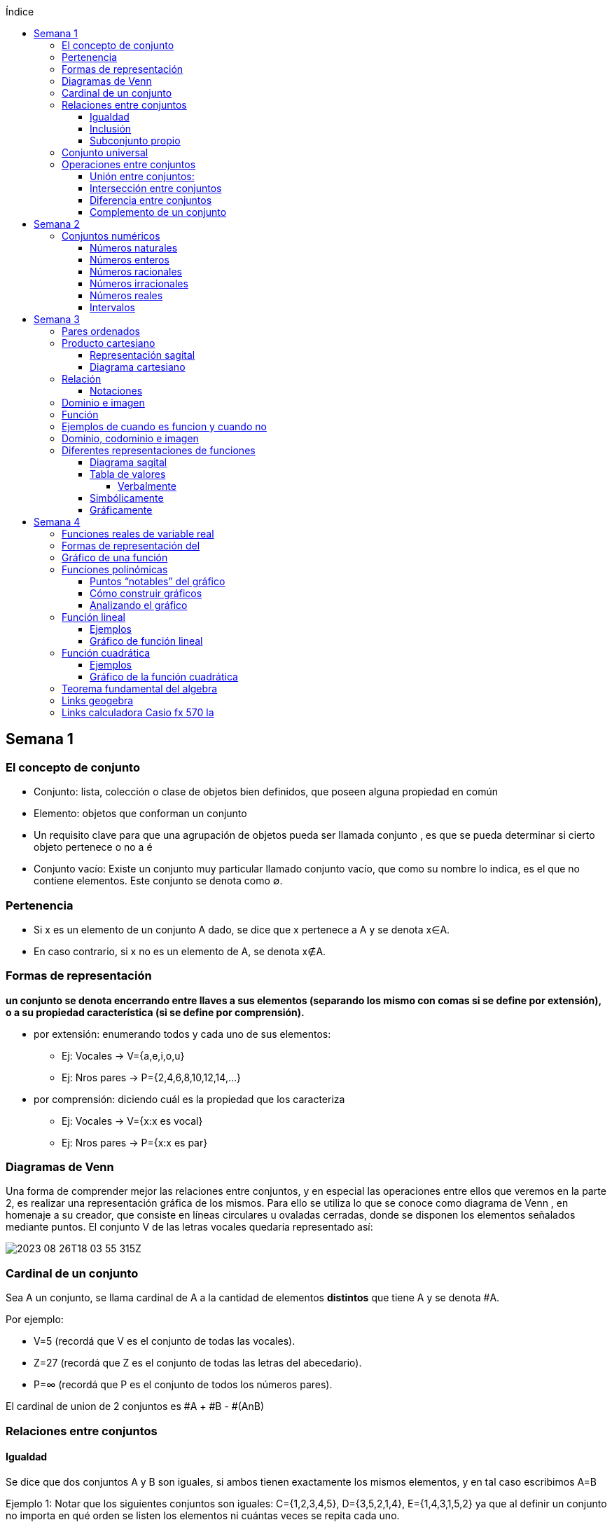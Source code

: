 :toc-title: Índice
:toc: left
:toclevels: 4
:imagesdir: ./images

== Semana 1

=== El concepto de conjunto

* Conjunto: lista, colección o clase de objetos bien definidos, que poseen alguna propiedad en común
* Elemento: objetos que conforman un conjunto
* Un requisito clave para que una agrupación de objetos pueda ser llamada conjunto , es que se pueda determinar si cierto objeto pertenece o no a é
* Conjunto vacío: Existe un conjunto muy particular llamado conjunto vacío, que como su nombre lo indica, es el que no contiene elementos. Este conjunto se denota como ∅.

=== Pertenencia

* Si x es un elemento de un conjunto A dado, se dice que x pertenece a A y se denota x∈A.
* En caso contrario, si  x no es un elemento de A, se denota x∉A.

=== Formas de representación

*un conjunto se denota encerrando entre llaves a sus elementos (separando los mismo con comas si se define por extensión), o a su propiedad característica (si se define por comprensión).*

* por extensión:  enumerando todos y cada uno de sus elementos: 
** Ej: Vocales -> V={a,e,i,o,u}
** Ej: Nros pares -> P={2,4,6,8,10,12,14,…}
* por comprensión: diciendo cuál es la propiedad que los caracteriza
** Ej: Vocales -> V={x:x es vocal}
** Ej: Nros pares -> P={x:x es par}

=== Diagramas de Venn

Una forma de comprender mejor las relaciones entre conjuntos, y en especial las operaciones entre ellos que veremos en la parte 2, es realizar una representación gráfica de los mismos. Para ello se utiliza lo que se conoce como  diagrama de Venn , en homenaje a su creador, que consiste en líneas circulares u ovaladas cerradas, donde se disponen los elementos señalados mediante puntos. El conjunto V
de las letras vocales quedaría representado así: 

image::2023-08-26T18-03-55-315Z.png[] 

=== Cardinal de un conjunto

Sea A un conjunto, se llama cardinal de A a la cantidad de elementos *distintos* que tiene A  y se denota #A.

Por ejemplo: 

* V=5 (recordá que V es el conjunto de todas las vocales).
* Z=27 (recordá que Z es el conjunto de todas las letras del abecedario).
* P=∞ (recordá que P es el conjunto de todos los números pares).

El cardinal de union de 2 conjuntos es #A + #B - #(AnB)


=== Relaciones entre conjuntos

==== Igualdad

Se dice que dos conjuntos A y B son iguales, si ambos tienen exactamente los mismos elementos, y en tal caso escribimos A=B

Ejemplo 1: Notar que los siguientes conjuntos son iguales: C={1,2,3,4,5},     D={3,5,2,1,4},     E={1,4,3,1,5,2} ya que al definir un conjunto no importa en qué orden se listen los elementos ni cuántas veces se repita cada uno. 

 Luego, C=D=E

Ejemplo 2: Notar que los siguientes conjuntos no son iguales:

 P={pares},     I={impares}
 
 Luego, P≠I.

==== Inclusión

Un conjunto A esta incluido en otro conjunto B si todo elemento de A es también elemento de B. Si esto ocurre, se denota por A⊆B .También suele decirse que A es subconjunto de B

¡Importante!

No se deben confundir los símbolos ∈ y ⊆, ya que el primero relaciona un elemento con un conjunto, mientras que el segundo se usa para relacionar dos conjuntos. 

Luego, para el caso del conjunto V de las vocales, es correcto  escribir: e∈V, y también {e}⊆V

pero es incorrecto escribir: e⊆V y también {e}∈V

El último caso sería correcto si los elementos del conjunto V fueran a su vez otros conjuntos. Por ejemplo, si V={{a,i},{e},{e,u}} , entonces V es un conjunto cuyos elementos son los conjuntos {a,i},{e},{e,u}. En este caso sí es verdad que {e}∈V, ya que ahora el conjunto compuesto por la letra “e” es un elemento de V. Sin embargo, no es verdad ahora que e∈V

==== Subconjunto propio

Se dice que B es subconjunto propio de A, si B es subconjunto de A pero "es más chico" que A (es decir, no es el mismo A). Esto significa que existen elementos de A que no están en B, lo que en símbolos se expresa como: B⊆A y B≠A

Para indicar que B es subconjunto propio de A se utiliza la notación B⊊A. Por ejemplo, el conjunto de las vocales es un subconjunto propio de las letras del abecedario.

=== Conjunto universal

Muchas veces trabajamos con uno o más conjuntos cuyos elementos pertenecen a un conjunto más grande llamado universal, el cual es denotado en general con la letra U y representado gráficamente en un diagrama de Venn mediante un rectángulo que contiene a los demás conjuntos con los que estamos trabajando:

image::2023-08-26T18-22-37-410Z.png[] 

Este conjunto universal dependerá del caso particular que estemos desarrollando. Por ejemplo, si hablamos de las letras de una palabra, podemos tomar como conjunto universal a todas las letras del abecedario; si trabajamos con el conjunto {1,4,7} podemos tomar como conjunto universal al conjunto de los números naturales, pero también al de los enteros o al conjunto {0,1,2,3,4,5,6,7,8,9} de todos los dígitos. Para evitar estas ambigüedades, siempre que sea necesario indicaremos cuál es el conjunto universal.

Ejemplo:

Sea A={1,4,7} y el conjunto universal U={0,1,2,3,4,5,6,7,8,9}, el diagrama de Venn nos queda:

image::2023-08-26T18-24-17-679Z.png[] 

=== Operaciones entre conjuntos

==== Unión entre conjuntos: 

La unión de los conjuntos A y B es el conjunto de todos los elementos que pertenecen a A o a B o a ambos. Se denota la unión de A y B por: A∪B que se lee "A unión B ". En símbolos, esto se escribe: A∪B={x:x∈A o x∈B}

*Algunas uniones particulares:*

* Uniendo el conjunto vacío: Notar que A∪∅=A para cualquier conjunto A. Esto ocurre ya que, al unir con el conjunto vacío, no se agrega ningún elemento.
* Uniendo un subconjunto: Si B⊆A entonces A∪B=A, ya que los elementos de B no agregan nada nuevo al conjunto “mas grande”, que es A. Por ejemplo, si A={1,2,3,4,5} y B={2,4}, entonces A∪B={1,2,3,4,5}=A.

==== Intersección entre conjuntos

La intersección de los conjuntos A y B es el conjunto de los elementos que son comunes a A y a B, esto es, de aquellos elementos que pertenecen a A y que también pertenecen a B. Se denota la intersección de A y B por: A∩B

Que se lee "A intersección B ". En símbolos se indica de la siguiente manera: A∩B={x:x∈A y x∈B}

*Si A∩B=∅, se dice que A y B son conjuntos disjuntos*

Ejemplo 2:  Sean los conjuntos P={1,2,3,4,5,6}, Q={5,6,7,9} y R={4,5,6,9,10} , entonces: P∩Q∩R={5,6}

image::2023-08-26T19-29-55-141Z.png[] 

*Algunas intersecciones particulares*

* Intersecando con el conjunto vacío: Notar que A∩∅=∅ para cualquier conjunto A, pues ningún elemento está en el conjunto vacío.

* Intersecando con un subconjunto: Si B⊆A entonces A∩B=B, ya que todos los elementos de B pertenecen también al conjunto “más grande” A. Por ejemplo, si A={1,2,3,4,5} y B={2,4}, entonces se tiene que A∩B={2,4}=B.

==== Diferencia entre conjuntos

Llamamos diferencia entre dos conjuntos A y B al conjunto formado por todos los elementos de A que no están en B . Denotamos a este conjunto con A-B. En símbolos, esto se escribe como: A-B={x∶x∈A y x∉B}

En palabras, el conjunto A-B se forma con todos los elementos de A, a los cuales les “quitamos” los que a su vez pertenecen a B. De esta definición se observa que A-B es un subconjunto de A: A-B⊆A.

==== Complemento de un conjunto

Dados dos conjuntos A y U tales que A⊆U, el conjunto U-A es llamado el complemento del conjunto A con respecto a U. En otras palabras, es el conjunto formado por todos los elementos del conjunto universal que no pertenecen a A. El complemento de A se denota como Ac.


== Semana 2

=== Conjuntos numéricos

==== Números naturales

En matemática, denotamos este conjunto con el símbolo N y podemos describirlo así: N={1,2,3,4,5,6,…}

El conjunto de los naturales, además, es infinito y tiene primer elemento, el 1, pero no último: siempre es posible obtener otro natural a partir de uno dado buscando el sucesor, no importa cuán grande pueda ser ese número. También se trata de un conjunto discreto: entre dos naturales dados, siempre existe una cantidad finita de naturales entre ellos.

Es conjunto ordenado, infinito y discreto, con primer número (1)

==== Números enteros

Números naturales incluyendo al 0 y a los opuestos de los naturales es que definimos el conjunto de los números enteros

Z={…,-6,-5,-4,-3,-2,0,1,2,3,4,5,6,…}

Es conjunto ordenado, infinito y discreto, sin primer número

==== Números racionales

Permite representar el resultado de dividir dos naturales cualesquiera

 Q={n/m:n,m∈Z,m≠0}

*Propiedad orden denso*: entre dos números racionales, siempre es posible encontrar otro número racional.

==== Números irracionales

No son racionales y su expresión decimal tiene infinitas cifras no periódicas. Algunos números irracionales famosos son:

√2 = 1.41421356237…
√3 = 1.73205080757…
π = 3.14159265359…
e = 2.71828182846…

Q∩I=∅

==== Números reales

El conjunto de los números reales se obtiene de la unión del conjunto de los racionales e irracionales. Se denotan con la letra  R.  Es decir R=Q∪I

image::2023-08-26T23-42-25-058Z.png[] 

*Propiedad orden denso*: entre dos números reales, siempre es posible encontrar otro número real.

==== Intervalos

Existe una forma simple de expresar el conjunto de los números reales que satisfacen una desigualdad doble o simple, y es mediante intervalos. Por ejemplo, si a y b son dos números reales con a<b, el conjunto: I={x∈R:a<x<b}

Puede escribirse de manera más simple mediante el intervalo abierto (a,b)

== Semana 3

===  Pares ordenados

los conjuntos {a,b} y {b,a} son iguales, pero en muchas situaciones, es significativo el orden en que aparecen los elementos a y b, y en este caso estamos en presencia de lo que se llama  par ordenado que indicaremos por (a,b)

 Si a≠b tenemos que {a,b}={b,a}, pero (a,b)≠(b,a).


=== Producto cartesiano

de dos conjuntos A y B (se simboliza AxB) es el conjunto de todos los pares ordenados (x,y), tales que "x" pertenece al primer conjunto A e "y" pertenece al segundo conjunto B, es decir: 
 
 AxB={(x,y):x∈A, y∈B}

  Ej: siendo 
    P = {1, 2, 3}
    L = {a, b, c, d}
  PxL={(1,a),(1,b),(1,c),(1,d),(2,a),(2,b),(2,c),(2,d),(3,a),(3,b),(3,c),(3,d)}
  LxP={(a,1),(b,1),(c,1),(d,1),(a,2),(b,2),(c,2),(d,2),(a,3),(b,3),(c,3),(d,3)}

  PxL≠LxP, esto es, el producto cartesiano no es conmutativo

El nro de elementos se obtiene de multiplicar los cardinales de cada conjunto. El cardinal es la cantidad de numeros que tiene cada conjunto

El producto cartesiano no es conmutativo

==== Representación sagital

Consiste en  graficar dos diagramas de Venn, uno a la izquierda que representa al primer conjunto y otro a la derecha  que representa el segundo. Luego, desde cada elemento del primer conjunto sale una flecha hacia cada elemento del segundo conjunto.

Entonces, cada flecha representa un par ordenado y, el elemento de partida de la flecha es el primer elemento del par ordenado, mientras que el elemento destino de la flecha es el segundo elemento del par.


image:2023-08-28T21-44-26-653Z.png[] 

==== Diagrama cartesiano

Como los elementos de PxL son pares ordenados, podemos graficar dicho conjunto en un sistema de coordenadas rectangulares denominado coordenadas cartesianas. Por ejemplo, para representar los elementos de PxL en coordenadas cartesianas, se colocan dos rectas perpendiculares, una horizontal y otra vertical que llamaremos ejes. La intersección de estos ejes se llama  origen de coordenadas.

image::2023-08-28T21-45-54-959Z.png[] 

=== Relación

* R es una relación de A en B si y solo si se cumple que R está incluida en el producto cartesiano AxB, es decir, R⊆AxB.
* Así, notemos que los elementos de una relación son pares ordenados. 
* Al conjunto A se lo llama conjunto de partida y al B, conjunto de llegada.

==== Notaciones

. R es una relación de  A en B también se puede indicar por R:A→B
. Si el par (x,y) pertenece a la relación R, se acostumbra a denotar por  (x,y)∈R
. La escritura xRy sirve para indicar que x e y están relacionados según la relación R. También se podría emplear y=R(x).

=== Dominio e imagen

Se denomina dominio de una relación  al conjunto de los elementos de A que intervienen en la relación y se llama imagen, rango o recorrido,  al conjunto de los elementos de B que intervienen en los pares  ordenados de la relación.

Simbólicamente:

 Para el dominio: Dom R⊆A
 Para la imagen: Im R⊆B


=== Función

Una función es una relación entre dos conjuntos, en donde a todos y cada uno de los elementos del conjunto de partida A, se le hace corresponder un único elemento del conjunto de llegada B.

Esto significa que, dado un elemento x∈A, le corresponde un único elemento que pertenece al conjunto B, al cual denotaremos por y o f(x)

Escribimos:

 f:A→B
 x→f(x)

Para construir una función se necesita:

. Un conjunto de elementos de partida.
. Un conjunto de elementos de llegada.
. Una ley de correspondencia que relaciona el conjunto de partida con el de llegada.

La relación entre las personas y las habitaciones es una función, ya que para cada persona existe una única habitación. Por eso se dice que se cumplen las 

* condiciones de:
** existencia 
** y de unicidad

=== Ejemplos de cuando es funcion y cuando no

image::2023-08-30T22-01-25-924Z.png[] 

=== Dominio, codominio e imagen

* Dominio: es el conjunto de partida. Se escribe: Dom f
* Codominio: es el conjunto de llegada.
* Imagen o rango: es el conjunto formado por todos los elementos del codominio que fueron relacionados con algún elemento del dominio. Se escribe: Im f

image:2023-08-30T23-20-29-981Z.png[] 


=== Diferentes representaciones de funciones

==== Diagrama sagital

image::2023-08-30T23-24-50-390Z.png[] 

==== Tabla de valores

|===
| x   | f(x)
| -2  | 4
| -1  | 1
| 1   | 1
| 2   | 4
| 3   | 9
|===


===== Verbalmente

Función f que relaciona cada elemento de A con alguno de B y de tal manera que el cuadrado del primero de como resultado el segundo.

==== Simbólicamente
 
  f:A→B tal que y=x2       
  o bien f:A→B tal que f(x)=x2

==== Gráficamente

image:2023-08-30T23-28-20-226Z.png[] 

image:2023-08-30T23-52-11-303Z.png[]    

== Semana 4

=== Funciones reales de variable real

Funciones cuyos elementos de “entrada” y de “salida” son números reales

Notaciones

 f:A→B se lee f es una función de A en B;

 x↦f(x)

 y=f(x) y es variable dependiente, x es variable independiente

 image::2023-09-07T23-59-34-207Z.png[]

 
=== Formas de representación del 
 
* Regla de asignación f que usualmente viene dada por una fórmula o expresión en la ecuación  y=f(x)

image::2023-09-08T22-00-08-970Z.png[] 

* Tabla o registro tabular 

image::2023-09-08T22-01-01-205Z.png[] 

Se puede hacer con calculadora casio fx570 la (https://www.youtube.com/watch?v=HTwqkVUf0m4)

* Gráfico de una función

image::2023-09-08T22-42-25-920Z.png[] 

** eje de abscisas al eje horizontal 
** Eje de ordenadas  al vertical 
** ambos se intersecan en el punto O de coordenadas (0,0) conocido como origen de coordenadas

. a cada número real x le corresponde un único punto de la recta
. a cada punto del plano le corresponde un único par de coordenadas (x,y)


=== Gráfico de una función 

Si f es una función con dominio es un subconjunto A de los números reales, entonces la gráfica de f es el conjunto de todos los puntos de la forma (x,f(x)), para x∈A : gráfico de f={(x,y):x∈A,y=f(x)} Es decir, el gráfico es la colección de puntos de coordenadas (x,f(x)), para todos los x del dominio.

=== Funciones polinómicas

Se dice que una función f es polinómica si la regla de asignación es de la forma

image:2023-09-08T23-28-43-846Z.png[] 

Si f es una función polinómica, entonces: 

image::2023-09-08T23-30-23-371Z.png[] 

Su gráfica depende, en buena medida, del grado del polinomio que define la expresión de la función. Por ejemplo, la función image:2023-09-08T23-31-17-342Z.png[] tiene por gráfica la que se ve a continuación.

image::2023-09-08T23-32-28-392Z.png[] 

==== Puntos “notables” del gráfico

* Los puntos (-3,0);(-2,0);(1,0) corresponden a las raíces del polinomio x3+4x2+x-6 pues al ser evaluado en x=-3,x=-2 y en x=1, en todos los casos, el resultado es 0 . 

Raíces: es un valor x tal que P(x) = 0

Se pueden sacar raíces

** Factorizando (no me acuerdo de nada)
** Geogebra (https://www.youtube.com/watch?v=-uwDhkBm6CI)
** Calculadora fx570 (https://www.youtube.com/watch?v=Iu-NRSiJAZ4)

* El punto de coordenadas: (0,-6) es también un punto notable y recibe el nombre de ordenada al origen . 
** La ordenada al origen, siempre que exista, es el punto cuya abscisa es x=0  y su ordenada es f(0). Es decir, el punto de coordenadas (0,f(0))

==== Cómo construir gráficos

Recordemos que el dominio de f(x)=x3+4x2+x-6 es R

* Como las raíces de la función son x=-3,x=-2 y x=1 pues son las raíces del polinomio asociado, éstas dividen a la recta real del dominio en 4 secciones o intervalos:

 (-∞,-3);(-3,-2);(-2,1);(1,∞)

* Todo x interior a cada uno de esos intervalos, el signo de f(x) es único: o bien es positivo, o bien es negativo. Entonces, basta con tomar un candidato x  de cada intervalo, ver su signo, y concluir acerca del signo de f(x) en cada intervalo.

image::2023-09-09T00-54-25-376Z.png[]

* Sobre el eje x en los intervalos (-3,-2) y (1,+∞) (f(x)>0 para los x allí), 
* Por debajo de dicho eje cuando x pertenece a alguno de los dos intervalos restantes (-∞,-3) o (-2,1)
* También sabemos, porque calculamos las raíces de f que la gráfica pasa por lo puntos (-3,0),(-2,0) y (1,0)
* Punto adicional es (0,-6)
* Uniendo estos 4 puntos mediante una curva continua que esté por encima y por debajo del eje x en los intervalos indicados, se obtiene un bosquejo aproximado de la gráfica de  f

image::2023-09-09T00-59-41-179Z.png[] 

==== Analizando el gráfico

* Del gráfico podemos obtener información acerca de la imagen de la función. Los posibles valores que toma y=f(x) para cualquier x del Dom(f)=R los vemos “proyectados” en el eje vertical o eje y
* Vemos que siempre es posible encontrar uno o más x que den lugar a un valor de y. Esto es lo que se ve en la imagen que sigue a través de unas rectas punteadas en color rojo. Sombreado en rojo, se observa la imagen y

 Sin embargo, en una función no podría ocurrir que un mismo valor de x diera lugar a dos imágenes y diferentes: recordemos que la definición de función exige que la imagen de un x del dominio a través de f exista y sea única.

image::2023-09-09T01-09-28-865Z.png[]

 Im(f)=R

=== Función lineal

* Es un caso particular de la función 

 f(x)=ax+b

 con a y b constantes reales y a!=0 es un polinomio de grado 1


==== Ejemplos

 y=2x-1,y=2,y=-x+1

image::2023-09-09T01-35-25-372Z.png[]

image::2023-09-09T01-36-14-631Z.png[] 

==== Gráfico de función lineal

La gráfica de una función lineal es siempre una recta

Como una recta queda completamente determinada al trazar dos puntos que pertenezcan a ella, dada una función afín será suficiente con conocer la imagen de dos valores para obtener su gráfica

* Se suele tomar x=0 como uno de esos valores, lo que produce el punto de coordenadas  P=(0,b)
* Otro punto es la intersección de la recta con el eje  x , es decir, la raíz de la función Q=(-b/a,0) 
* Si a>0 es función creciente / , a<0 es decreciente \ 

 f(x)=0⇔ax+b=0⇔x=-b/a

* Si 2 funciones tienen el mismo a, son paralelas 
** Por el contrario, si son inversos, son perpendiculares

 r1 = 3x+1, r2 = 3x + 124 => son paralelas

 r1 = 2x+500, r2 = 1/3x + 1 => son perpendiculares

*Conclusión: para representar gráficamente una función lineal, ubicamos los puntos P y Q, o cualesquiera otros dos de la forma  (x,f(x)), en un sistema de ejes cartesianos, y luego trazamos la recta que pasa por ellos.*


=== Función cuadrática

Son funciones polinómicas de grado 2

image::2023-09-09T01-58-00-872Z.png[] 

 a,b y c números reales, con a≠0. Una función de este tipo es llamada función cuadrática


==== Ejemplos

image::2023-09-09T02-00-33-194Z.png[] 

==== Gráfico de la función cuadrática

* Raíces: puntos de coordenadas (x1,0)y  (x2,0)

image::2023-09-09T02-21-42-558Z.png[] 

* Ordenada al origen: punto de coordenadas (0,c)

* Eje de simetría: recta de ecuación dada por image:2023-09-09T02-23-09-830Z.png[]

* Vértice: punto de coordenadas image:2023-09-09T12-39-16-645Z.png[]


* Tipo de curvatura: 
** Si a>0 el vértice es mínimo, se dice que es cóncava positiva y la imagen de la función es Im(f)=[Yv,+∞)
** Si a<0 el vértice es máximo, se dice que es cóncava negativa y la imagen de la función es Im(f)=(−∞,Yv]

Ejemplo:

image::2023-09-09T02-08-09-265Z.png[] 

Las raíces están dadas por:

image::2023-09-09T02-08-33-301Z.png[] 

image::2023-09-09T02-08-59-833Z.png[] 

La ordenada al origen es  y=-8 lo que da lugar al punto de coordenadas (0,-8)

El gráfico queda así

image::2023-09-09T02-11-10-604Z.png[] 


=== Teorema fundamental del algebra

Todo polinomnio se puede descomponer en pol mas pequeños

Con cuadrática:

 f(x) = ax2+bx+c => a (x-r1) (x-r2) donde r1 y r2 son las raíces

=== Links geogebra 

|===
|Esscalas | https://www.youtube.com/watch?v=5incJdHWSag
|Tabla    | https://www.youtube.com/watch?v=iYBpWzDgWts
|Puntos notables | https://www.youtube.com/watch?v=-uwDhkBm6CI
|===

=== Links calculadora Casio fx 570 la

|===
| Tablas    | https://www.youtube.com/watch?v=HTwqkVUf0m4
| Puntos notables | https://www.youtube.com/watch?v=Iu-NRSiJAZ4 

|===




